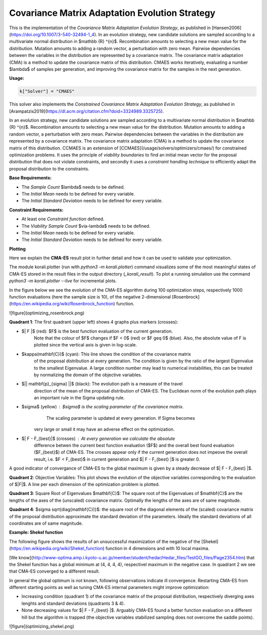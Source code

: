******************************************************************
Covariance Matrix Adaptation Evolution Strategy
******************************************************************

This is the implementation of the *Covariance Matrix Adaptation Evolution Strategy*, as published in [Hansen2006](https://doi.org/10.1007/3-540-32494-1_4).
In an evolution strategy, new candidate solutions are sampled according to a multivariate normal distribution in $\mathbb {R} ^{n}$. Recombination amounts to selecting a new mean value for the distribution. Mutation amounts to adding a random vector, a perturbation with zero mean. Pairwise dependencies between the variables in the distribution are represented by a covariance matrix. The covariance matrix adaptation (CMA) is a method to update the covariance matrix of this distribution.
CMAES works iteratively, evaluating a number $\lambda$ of samples per generation, and improving the covariance matrix for the samples in the next generation.

**Usage:**

.. code-block:: python

  k["Solver"] = "CMAES"

This solver also implements the *Constrained Covariance Matrix Adaptation Evolution Strategy*, as published in [Arampatzis2019](https://dl.acm.org/citation.cfm?doid=3324989.3325725).

In an evolution strategy, new candidate solutions are sampled according to a multivariate normal distribution in $\mathbb {R} ^{n}$. Recombination amounts to selecting a new mean value for the distribution. Mutation amounts to adding a random vector, a perturbation with zero mean. Pairwise dependencies between the variables in the distribution are represented by a covariance matrix. The covariance matrix adaptation (CMA) is a method to update the covariance matrix of this distribution.
CCMAES is an extension of [CCMAES](/usage/solvers/optimizers/cmaes/) for constrained optimization problems. It uses the principle of *viability boundaries* to find an initial mean vector for the proposal distribution that does not violate constraints, and secondly it uses a  *constraint handling technique* to efficiently adapt the proposal distribution to the constraints.

**Base Requirements:**

+ The *Sample Count* $\lambda$ needs to be defined.
+ The *Initial Mean* needs to be defined for every variable.
+ The *Initial Standard Deviation* needs to be defined for every variable.

**Constraint Requirements:**

+ At least one *Constraint function* defined.
+ The *Viability Sample Count* $via-\lambda$ needs to be defined.
+ The *Initial Mean* needs to be defined for every variable.
+ The *Initial Standard Deviation* needs to be defined for every variable.

**Plotting**

Here we explain the **CMA-ES** result plot in further detail and how it can be
used to validate your optimization.

The module korali.plotter (run with `python3 -m korali.plotter`) command visualizes some of the most meaningful states of CMA-ES
stored in the result files in the output directory (`_korali_result`).
To plot a running simulation use the command `python3 -m korali.plotter --live` for incremental plots.

In the figure below we see the evolution of the CMA-ES algorithm during 100
optimization steps, respectively 1000 function evaluations (here the sample size
is 10), of the negative 2-dimensional [Rosenbrock](https://en.wikipedia.org/wiki/Rosenbrock_function) function.

![figure](optimizing_rosenbrock.png)

**Quadrant 1**: The first quadrant (upper left) shows 4 graphs plus markers (crosses):

* $| F |$ (red): $F$ is the best function evaluation of the current generation.
      Note that the colour of $F$ changes if $F < 0$ (red) or $F \geq 0$ (blue).
      Also, the absolute value of F is plotted since the vertical axis is given
      in log-scale.

* $\kappa(\mathbf{C})$ (cyan): This line shows the condition of the covariance matrix
   of the proposal distribution at every generation. The condition is given
   by the ratio of the largest Eigenvalue to the smallest Eigenvalue. A
   large condition number may lead to numerical instabilities, this can be
   treated by normalizing the domain of the objective variables.

* $|| \mathbf{p}_{\sigma} ||$ (black):  The evolution path is a measure of the travel
      direction of the mean of the proposal distribution of CMA-ES. The
      Euclidean norm of the evolution path plays an important rule in the Sigma
      updating rule.

* $\sigma$ (yellow) : $\sigma$ is the scaling parameter of the covariance matrix.
      The scaling parameter is updated at every generation. If Sigma becomes
   very large or small it may have an adverse effect on the optimization.

* $| F - F_{best}|$ (crosses) : At every generation we calculate the absolute
      difference betwen the current best function evaluation ($F$) and the overall
      best found evaluation ($F_{best}$) of CMA-ES. The crosses appear only if the
      current generation does not impeove the overall result, i.e. $F < F_{best}$
      in current generation and $| F - F_{best} |$ is greater 0.

A good indicator of convergance of CMA-ES to the global maximum is given by a steady decrease of $| F - F_{best} |$.

**Quadrant 2**: Objective Variables: This plot shows the evolution of the objective variables corresponding to the
evaluation of $|F|$. A line per each dimension of the optimization problem is plotted.

**Quadrant 3**: Square Root of Eigenvalues $\mathbf{C}$: The square root of the Eigenvalues of $\mathbf{C}$ are the lengths of the axes of the (unscaled) covariance matrix. Optimally the lengths of the axes are of same magnitude.

**Quadrant 4**: $\sigma \sqrt{diag(\mathbf{C})}$: the square root of the diagonal elements of the (scaled) covariance matrix of
the proposal distribution approximate the standard deviation of the parameters. Ideally the standard deviations of all coordinates are of same magnitude.

**Example: Shekel function**

The following figure shows the results of an unsuccessful maximization of the
negative of the [Shekel](https://en.wikipedia.org/wiki/Shekel_function) function in 4
dimensions and with 10 local maxima.

[We know](http://www-optima.amp.i.kyoto-u.ac.jp/member/student/hedar/Hedar_files/TestGO_files/Page2354.htm)
that the Shekel function has a global minimum at (4, 4, 4, 4),
respectivel maximum in the negative case.
In quadrant 2 we see that CMA-ES converged to a different result.

In general the global optimum is not known, following observations indicate
ill convergence. Restarting CMA-ES from different starting points as well as
tuning CMA-ES internal parameters might improve optimization:

* Increasing condition (quadrant 1) of the covariance matrix of the proposal
  distribution, respectively diverging axes lenghts and standard deviations
  (quadrants 3 & 4).

* None decreasing values for $| F - F_{best} |$. Arguably CMA-ES found a better
  function evaluation on a different hill but the algorithm is trapped (the
  objective variables stabilized sampling does not overcome the saddle points).

![figure](optimizing_shekel.png)
